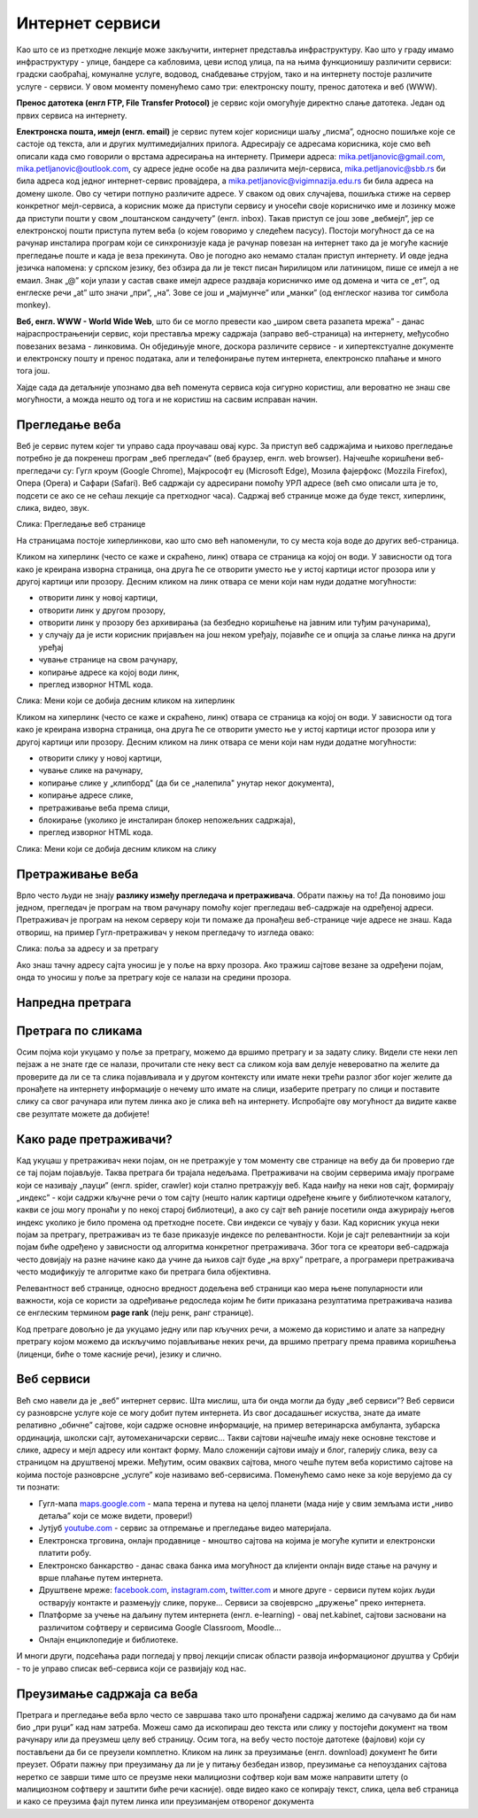 Интернет сервиси
================

.. infonote::
   Увек када је уређај повезан на интернет, каже се и да је онлајн (енгл. online) а када је веза прекинута, каже се да је уређај офлајн (енгл. offline). Обратите пажњу, у српском језику ове речи, иако енглеског порекла, пишу се онако како их изговарамо. Неправилно је написати онлине исто колико би било неправилно и да напишемо, на пример, телевисион... 


Као што се из претходне лекције може закључити, интернет представља инфраструктуру. Као што у граду имамо инфраструктуру - улице, бандере са кабловима, цеви испод улица, па на њима функционишу различити сервиси: градски саобраћај, комуналне услуге, водовод, снабдевање струјом, тако и на интернету постоје различите услуге - сервиси. У овом моменту поменућемо само три: електронску пошту, пренос датотека и веб (WWW).

**Пренос датотека (енгл FTP, File Transfer Protocol)** је сервис који омогућује директно слање датотека. Један од првих сервиса на интернету.

**Електронска пошта, имејл (енгл. email)** је сервис путем којег корисници шаљу „писма”, односно пошиљке које се састоје од текста, али и других мултимедијалних прилога. Адресирају се адресама корисника, које смо већ описали када смо говорили о врстама адресирања на интернету. Примери адреса:
mika.petljanovic@gmail.com, mika.petljanovic@outlook.com, су адресе једне особе на два различита мејл-сервиса, mika.petljanovic@sbb.rs би била адреса код једног интернет-сервис провајдера, а mika.petljanovic@vigimnazija.edu.rs би била адреса на домену школе. Ово су четири потпуно различите адресе. У сваком од ових случајева, пошиљка стиже на сервер конкретног мејл-сервиса, а корисник може да приступи сервису и уносећи своје корисничко име и лозинку може да приступи пошти у свом „поштанском сандучету” (енгл. inbox). Такав приступ се још зове „вебмејл”, јер се електронској пошти приступа путем веба (о којем говоримо у следећем пасусу). Постоји могућност да се на рачунар инсталира програм који се синхронизује када је рачунар повезан на интернет  тако да је могуће касније прегледање поште и када је веза прекинута. Ово је погодно ако немамо сталан приступ интернету.
И овде једна језичка напомена: у српском језику, без обзира да ли је текст писан ћирилицом или латиницом, пише се имејл а не емаил. Знак „@” који улази у састав сваке имејл адресе раздваја корисничко име од домена и чита се „ет”, од енглеске речи „at” што значи „при”, „на”. Зове се још и „мајмунче” или „манки” (од енглеског назива тог симбола monkey).

**Веб, енгл. WWW - World Wide Web**, што би се могло превести као „широм света разапета мрежа” - данас најраспрострањенији сервис, који преставља мрежу садржаја (заправо веб-страница)  на интернету, међусобно повезаних везама - линковима. Он обједињује многе, доскора различите сервисе - и хипертекстуалне документе и електронску пошту и пренос података, али и телефонирање путем интернета, електронско плаћање и много тога још. 


.. reveal:: hipertekst
   :showtitle: Шта је хипертекстуални документ?
   :hidetitle: Сакриј прозор
   
   .. infonote::  Можда овај израз видиш први пут, али сасвим сигурно да хипертекстуалне документе користиш, чак и проучавајући ове лекције. То је текст у којем се налазе хиперлинкови, линкови или хипервезе, баш `овако <https://sr.wikipedia.org/sr-ec/%D0%A5%D0%B8%D0%BF%D0%B5%D1%80%D0%B2%D0%B5%D0%B7%D0%B0>`_.  -то су речи (обично обојене плаво и подвучене, али могу да изгледају и другачије) и текстови који, када се на њих кликне мишем, воде на неку другу веб страницу или други део исте странице.



Хајде сада да детаљније упознамо два већ поменута сервиса која сигурно користиш, али вероватно не знаш све могућности, а можда нешто од тога и не користиш на сасвим исправан начин.

Прегледање веба
---------------

Веб је сервис путем којег ти управо сада проучаваш овај курс. За приступ веб садржајима и њихово прегледање потребно је да покренеш програм „веб прегледач” (веб браузер, енгл. web browser). Најчешће коришћени веб-прегледачи су: 
Гугл кроум (Google Chrome), Мајкрософт еџ (Microsoft Edge), Мозила фајерфокс (Mozzila Firefox),  Опера (Opera) и Сафари (Safari).
Веб садржаји су адресирани помоћу УРЛ адресе (већ смо описали шта је то, подсети се ако се не сећаш лекције са претходног часа). Садржај веб странице може да буде текст, хиперлинк, слика, видео, звук.


.. image:: ../../_images/3_veb_stranica.png
   :width: 900px   
   :align: center

Слика: Прегледање веб странице


На страницама постоје хиперлинкови, као што смо већ напоменули, то су места која воде до других веб-страница.

Кликом на хиперлинк (често се каже и скраћено, линк) отвара се страница ка којој он води. У зависности од тога како је креирана изворна страница, она друга ће се отворити уместо ње у истој картици истог прозора или у другој картици или прозору.  Десним кликом на линк отвара се мени који нам нуди додатне могућности:

- отворити линк у новој картици,

- отворити линк у другом прозору,

- отворити линк у прозору без архивирања (за безбедно коришћење на јавним или туђим рачунарима),

- у случају да је исти корисник пријављен на још неком уређају, појавиће се и опција за слање линка на други уређај

- чување странице на свом рачунару,

- копирање адресе ка којој води линк,

- преглед изворног HTML кода.


.. image:: ../../_images/3_desni_klik.png
   :width: 500px   
   :align: center

Слика: Мени који се добија десним кликом на хиперлинк


Кликом на хиперлинк (често се каже и скраћено, линк) отвара се страница ка којој он води. У зависности од тога како је креирана изворна страница, она друга ће се отворити уместо ње у истој картици истог прозора или у другој картици или прозору.  Десним кликом на линк отвара се мени који нам нуди додатне могућности:

- отворити слику у новој картици,

- чување слике на рачунару,

- копирање слике у „клипборд" (да би се „налепила" унутар неког документа),

- копирање адресе слике,

- претраживање веба према слици,

- блокирање (уколико је инсталиран блокер непожељних садржаја),

- преглед изворног HTML кода.


.. image:: ../../_images/3_desni_klik_na_sliku.png
   :width: 500px   
   :align: center

Слика: Мени који се добија десним кликом на слику



Претраживање веба
-----------------

Врло често људи не знају **разлику између прегледача и претраживача**. Обрати пажњу на то! Да поновимо још једном, прегледач је програм на твом рачунару помоћу којег прегледаш веб-садржаје на одређеној адреси. Претраживач је програм на неком серверу који ти помаже да пронађеш веб-странице чије адресе не знаш.
Када отвориш, на пример Гугл-претраживач у неком прегледачу то изгледа овако:

.. image:: ../../_images/3_adresa_pretraga.png
   :width: 600px   
   :align: center

Слика: поља за адресу и за претрагу

Ако знаш тачну адресу сајта уносиш је у поље на врху прозора. Ако тражиш сајтове везане за одређени појам, онда то уносиш у поље за претрагу које се налази на средини прозора.


.. questionnote::
   Није свеједно да ли појам или адресу унесеш у једно или друго поље. Испробај са неколико појмова или адреса веб-сајтова па покушај да откријеш разлику.

Напредна претрага
-----------------

.. image:: ../../_images/biće_video.png
   :width: 400px   
   :align: center


Претрага по сликама
-------------------

Осим појма који укуцамо у поље за претрагу, можемо да вршимо претрагу и за задату слику. Видели сте неки леп пејзаж а не знате где се налази, прочитали сте неку вест са сликом која вам делује невероватно па желите да проверите да ли се та слика појављивала и у другом контексту или имате неки трећи разлог због којег желите да пронађете на интернету информације о нечему што имате на слици, изаберите претрагу по слици и поставите слику са свог рачунара или путем линка ако је слика већ на интернету. 
Испробајте ову могућност да видите какве све резултате можете да добијете!


.. image:: ../../_images/biće_slika_ili_video.png
   :width: 400px   
   :align: center


 
Како раде претраживачи?
-----------------------

Кад укуцаш у претраживач неки појам, он не претражује у том моменту све странице на вебу да би проверио где се тај појам појављује. Таква претрага би трајала недељама. Претраживачи на својим серверима имају програме који се називају „пауци” (енгл. spider, crawler) који стално претражују веб. Када наиђу на неки нов сајт, формирају „индекс” - који садржи кључне речи о том сајту (нешто налик картици одређене књиге у библиотечком каталогу, какви се још могу пронаћи у по некој старој библиотеци), а ако су сајт већ раније посетили онда ажурирају његов индекс уколико је било промена од претходне посете. Сви индекси се чувају у бази. Кад корисник укуца неки појам за претрагу, претраживач из те базе приказује индексе по релевантности. Који је сајт релевантнији за који појам биће одређено у зависности од алгоритма конкретног претраживача. Због тога се креатори веб-садржаја често довијају на разне начине како да учине да њихов сајт буде „на врху” претраге, а програмери претраживача често модификују те алгоритме како би претрага била објективна. 

.. image:: ../../_images/3_spider.png
   :width: 600px   
   :align: center


Релевантност веб странице, односно вредност додељена веб страници као мера њене популарности или важности, која се користи за одређивање редоследа којим ће бити приказана резултатима претраживача назива се енглеским термином **page rank** (пејџ ренк, ранг странице).

Код претраге довољно је да укуцамо једну или пар кључних речи, а можемо да користимо и алате за напредну претрагу којом можемо да искључимо појављивање неких речи, да вршимо претрагу према правима коришћења (лиценци, биће о томе касније речи), језику и слично.


.. questionnote::
   Задатак 1

   Желите да сазнате нешто о животињи „јагуар”. Међутим, при претрази се појављују и сајтови на разним језицима (јер се јагуар исто пише у многим јазицима) а појављују се и сајтови о аутомобилима марке „Јагуар”. Како ћете подесити претрагу?

   Задатак 2

   Потребне су вам информације и формуле за геометријско тело „елипсоид” о којем сте чули из географије. Међутим кад укуцате тај појам, већина резултата се односи на чињеницу да наша планета има облик елипсоида, а вас занима „математичка страна приче”. При томе, владате добро и енглеским и још једним страним језиком. Како ћете подесити претрагу?


 
Веб сервиси
-----------

Већ смо навели да је „веб” интернет сервис. Шта мислиш, шта би онда могли да буду „веб сервиси”?
Веб сервиси су разноврсне услуге које се могу добит путем интернета. Из свог досадашњег искуства, знате да имате релативно „обичне” сајтове, који садрже основне информације, на пример ветеринарска амбуланта, зубарска ординација, школски сајт, аутомеханичарски сервис… Такви сајтови најчешће имају неке основне текстове и слике, адресу и мејл адресу или контакт форму. Мало сложенији сајтови имају и блог, галерију слика, везу са страницом на друштвеној мрежи. Међутим, осим оваквих сајтова, много чешће путем веба користимо сајтове на којима постоје разноврсне „услуге” које називамо веб-сервисима. Поменућемо само неке за које верујемо да су ти познати: 

- Гугл-мапа  `maps.google.com <http://maps.google.com/>`_ -  мапа терена и путева на целој планети (мада није у свим земљама исти „ниво детаља” који се може видети, провери!)

- Јутјуб  `youtube.com <https://www.youtube.com/>`_ - сервис за отпремање и прегледање видео материјала. 

- Електронска трговина, онлајн продавнице - мноштво сајтова на којима је могуће купити и електронски платити робу.

- Електронско банкарство - данас свака банка има могућност да клијенти онлајн виде стање на рачуну и врше плаћање путем интернета.

- Друштвене мреже: `facebook.com <https://www.facebook.com/>`_,  `instagram.com <https://www.instagram.com/>`_, `twitter.com <https://twitter.com/>`_ и многе друге - сервиси путем којих људи остварују контакте и размењују слике, поруке… Сервиси за својеврсно „дружење” преко интернета.

- Платформе за учење на даљину путем интернета (енгл. e-learning) - овај net.kabinet, сајтови засновани на различитом софтверу и сервисима Google Classroom, Moodle…

- Онлајн енциклопедије и библиотеке.

И многи други, подсећања ради погледај у првој лекцији списак области развоја информационог друштва у Србији - то је управо списак веб-сервиса који се развијају код нас.



Преузимање садржаја са веба
---------------------------
Претрага и прегледање веба врло често се завршава тако што пронађени садржај желимо да сачувамо да би нам био „при руци” кад нам затреба. Можеш само да ископираш део текста или слику у постојећи документ на твом рачунару или да преузмеш целу веб страницу. Осим тога, на вебу често постоје датотеке (фајлови) који су постављени да би се преузели комплетно. Кликом на линк за преузимање (енгл. download) документ ће бити преузет. Обрати пажњу при преузимању да ли је у питању безбедан извор, преузимање са непоузданих сајтова неретко се заврши тиме што се преузме неки малициозни софтвер који вам може направити штету (о малициозном софтверу и заштити биће речи касније).
овде видео како се копирају текст, слика, цела веб страница и како се преузима фајл путем линка или преузиманјем отвореног документа

.. questionnote::
   Преузми са ових страница „Петничке онлајн ресурсе" и дело „Доротеј”

   http://petnica.rs/petnicki-online-resursi/

   http://www.antologijasrpskeknjizevnosti.rs/ASK_SR_AzbucnikDela.aspx

